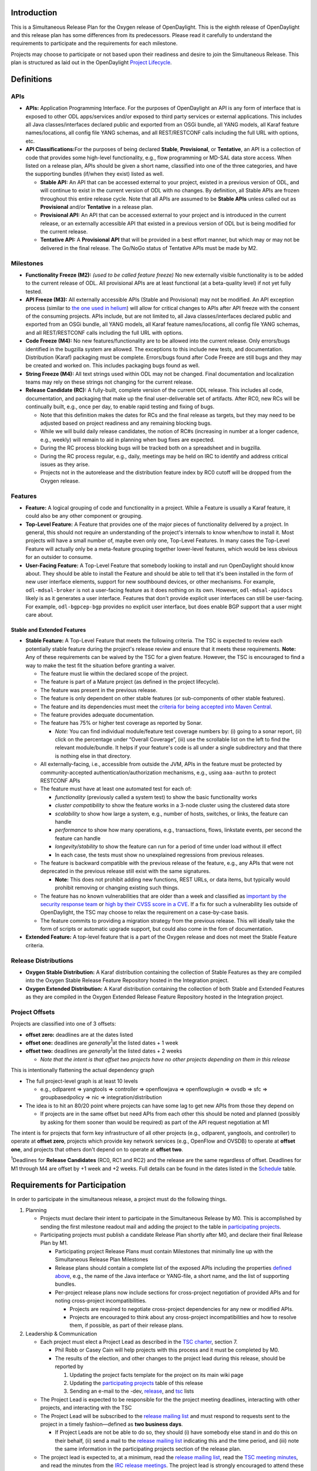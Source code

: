 Introduction
============

This is a Simultaneous Release Plan for the Oxygen release of
OpenDaylight. This is the eighth release of OpenDaylight and this
release plan has some differences from its predecessors. Please read it
carefully to understand the requirements to participate and the
requirements for each milestone.

Projects may choose to participate or not based upon their readiness and
desire to join the Simultaneous Release. This plan is structured as laid
out in the OpenDaylight `Project
Lifecycle <http://docs.opendaylight.org/en/latest/release-process/project-lifecycle.html>`__.

Definitions
===========

APIs
----

-  **APIs:** Application Programming Interface. For the purposes of
   OpenDaylight an API is any form of interface that is exposed to other
   ODL apps/services and/or exposed to third party services or external
   applications. This includes all Java classes/interfaces declared
   public and exported from an OSGi bundle, all YANG models, all Karaf
   feature names/locations, all config file YANG schemas, and all
   REST/RESTCONF calls including the full URL with options, etc.
-  **API Classifications:**\ For the purposes of being declared
   **Stable**, **Provisional**, or **Tentative**, an API is a collection
   of code that provides some high-level functionality, e.g., flow
   programming or MD-SAL data store access. When listed on a release
   plan, APIs should be given a short name, classified into one of the
   three categories, and have the supporting bundles (if/when they
   exist) listed as well.

   -  **Stable API:** An API that can be accessed external to your
      project, existed in a previous version of ODL, and will continue
      to exist in the current version of ODL with no changes. By
      definition, all Stable APIs are frozen throughout this entire
      release cycle. Note that all APIs are assumed to be **Stable
      APIs** unless called out as **Provisional** and/or **Tentative**
      in a release plan.
   -  **Provisional API:** An API that can be accessed external to your
      project and is introduced in the current release, or an externally
      accessible API that existed in a previous version of ODL but is
      being modified for the current release.
   -  **Tentative API:** A **Provisional API** that will be provided in
      a best effort manner, but which may or may not be delivered in the
      final release. The Go/NoGo status of Tentative APIs must be made
      by M2.

Milestones
----------

-  **Functionality Freeze (M2):** *(used to be called feature freeze)*
   No new externally visible functionality is to be added to the current
   release of ODL. All provisional APIs are at least functional (at a
   beta-quality level) if not yet fully tested.
-  **API Freeze (M3):** All externally accessible APIs (Stable and
   Provisional) may not be modified. An API exception process (similar
   to `the one used in
   helium <Simultaneous_Release:Helium:Suggestions_for_Post_API_Freeze_Exception_Handling>`__)
   will allow for critical changes to APIs after API freeze with the
   consent of the consuming projects. APIs include, but are not limited
   to, all Java classes/interfaces declared public and exported from an
   OSGi bundle, all YANG models, all Karaf feature names/locations, all
   config file YANG schemas, and all REST/RESTCONF calls including the
   full URL with options.
-  **Code Freeze (M4):** No new features/functionality are to be allowed
   into the current release. Only errors/bugs identified in the bugzilla
   system are allowed. The exceptions to this include new tests, and
   documentation. Distribution (Karaf) packaging must be complete.
   Errors/bugs found after Code Freeze are still bugs and they may be
   created and worked on. This includes packaging bugs found as well.
-  **String Freeze (M4):** All text strings used within ODL may not be
   changed. Final documentation and localization teams may rely on these
   strings not changing for the current release.
-  **Release Candidate (RC):** A fully-built, complete version of the
   current ODL release. This includes all code, documentation, and
   packaging that make up the final user-deliverable set of artifacts.
   After RC0, new RCs will be continually built, e.g., once per day, to
   enable rapid testing and fixing of bugs.

   -  Note that this definition makes the dates for RCs and the final
      release as targets, but they may need to be adjusted based on
      project readiness and any remaining blocking bugs.
   -  While we will build daily release candidates, the notion of RC#s
      (increasing in number at a longer cadence, e.g., weekly) will
      remain to aid in planning when bug fixes are expected.
   -  During the RC process blocking bugs will be tracked both on a
      spreadsheet and in bugzilla.
   -  During the RC process regular, e.g., daily, meetings may be held
      on IRC to identify and address critical issues as they arise.
   -  Projects not in the autorelease and the distribution feature index
      by RC0 cutoff will be dropped from the Oxygen release.

Features
--------

-  **Feature:** A logical grouping of code and functionality in a
   project. While a Feature is usually a Karaf feature, it could also be
   any other component or grouping.
-  **Top-Level Feature:** A Feature that provides one of the major
   pieces of functionality delivered by a project. In general, this
   should not require an understanding of the project's internals to
   know when/how to install it. Most projects will have a small number
   of, maybe even only one, Top-Level Features. In many cases the
   Top-Level Feature will actually only be a meta-feature grouping
   together lower-level features, which would be less obvious for an
   outsider to consume.
-  **User-Facing Feature:** A Top-Level Feature that somebody looking to
   install and run OpenDaylight should know about. They should be able
   to install the Feature and should be able to tell that it's been
   installed in the form of new user interface elements, support for new
   southbound devices, or other mechanisms. For example,
   ``odl-mdsal-broker`` is not a user-facing feature as it does nothing
   on its own. However, ``odl-mdsal-apidocs`` likely is as it generates
   a user interface. Features that don't provide explicit user
   interfaces can still be user-facing. For example, ``odl-bgpcep-bgp``
   provides no explicit user interface, but does enable BGP support that
   a user might care about.

Stable and Extended Features
~~~~~~~~~~~~~~~~~~~~~~~~~~~~

-  **Stable Feature:** A Top-Level Feature that meets the following
   criteria. The TSC is expected to review each potentially stable
   feature during the project's release review and ensure that it meets
   these requirements. **Note:** Any of these requirements can be waived
   by the TSC for a given feature. However, the TSC is encouraged to
   find a way to make the test fit the situation before granting a
   waiver.

   -  The feature must lie within the declared scope of the project.
   -  The feature is part of a Mature project (as defined in the project
      lifecycle).
   -  The feature was present in the previous release.
   -  The feature is only dependent on other stable features (or
      sub-components of other stable features).
   -  The feature and its dependencies must meet the `criteria for being
      accepted into Maven
      Central <http://central.sonatype.org/pages/requirements.html>`__.
   -  The feature provides adequate documentation.
   -  The feature has 75% or higher test coverage as reported by Sonar.

      -  *Note:* You can find individual module/feature test coverage
         numbers by: (i) going to a sonar report, (ii) click on the
         percentage under “Overall Coverage”, (iii) use the scrollable
         list on the left to find the relevant module/bundle. It helps
         if your feature's code is all under a single subdirectory and
         that there is nothing else in that directory.

   -  All externally-facing, i.e., accessible from outside the JVM, APIs
      in the feature must be protected by community-accepted
      authentication/authorization mechanisms, e.g., using ``aaa-authn``
      to protect RESTCONF APIs
   -  The feature must have at least one automated test for each of:

      -  *functionality* (previously called a system test) to show the
         basic functionality works
      -  *cluster compatibility* to show the feature works in a 3-node
         cluster using the clustered data store
      -  *scalability* to show how large a system, e.g., number of
         hosts, switches, or links, the feature can handle
      -  *performance* to show how many operations, e.g., transactions,
         flows, linkstate events, per second the feature can handle
      -  *longevity/stability* to show the feature can run for a period
         of time under load without ill effect
      -  In each case, the tests must show no unexplained regressions
         from previous releases.

   -  The feature is backward compatible with the previous release of
      the feature, e.g., any APIs that were not deprecated in the
      previous release still exist with the same signatures.

      -  **Note:** This does not prohibit adding new functions, REST
         URLs, or data items, but typically would prohibit removing or
         changing existing such things.

   -  The feature has no known vulnerabilities that are older than a
      week and classified as `important by the security response
      team <Security:Vulnerability_Management#Risk_Assessment>`__ or
      `high by their CVSS score in a
      CVE <https://nvd.nist.gov/cvss.cfm>`__. If a fix for such a
      vulnerability lies outside of OpenDaylight, the TSC may choose to
      relax the requirement on a case-by-case basis.
   -  The feature commits to providing a migration strategy from the
      previous release. This will ideally take the form of scripts or
      automatic upgrade support, but could also come in the fom of
      documentation.

-  **Extended Feature:** A top-level feature that is a part of the
   Oxygen release and does not meet the Stable Feature criteria.

Release Distributions
---------------------

-  **Oxygen Stable Distribution:** A Karaf distribution containing the
   collection of Stable Features as they are compiled into the Oxygen
   Stable Release Feature Repository hosted in the Integration project.
-  **Oxygen Extended Distribution:** A Karaf distribution containing the
   collection of both Stable and Extended Features as they are compiled
   in the Oxygen Extended Release Feature Repository hosted in the
   Integration project.

Project Offsets
---------------

Projects are classified into one of 3 offsets:

-  **offset zero:** deadlines are at the dates listed
-  **offset one:** deadlines are *generally*\ :sup:`1`\ at
   the listed dates + 1 week
-  **offset two:** deadlines are *generally*\ :sup:`1`\ at
   the listed dates + 2 weeks

   -  *Note that the intent is that offset two projects have no other
      projects depending on them in this release*

This is intentionally flattening the actual dependency graph

-  The full project-level graph is at least 10 levels

   -  e.g., odlparent => yangtools => controller => openflowjava =>
      openflowplugin => ovsdb => sfc => groupbasedpolicy => nic =>
      integration/distribution

-  The idea is to hit an 80/20 point where projects can have some lag to
   get new APIs from those they depend on

   -  If projects are in the same offset but need APIs from each other
      this should be noted and planned (possibly by asking for them
      sooner than would be required) as part of the API request
      negotiation at M1

The intent is for projects that form key infrastructure of all other
projects (e.g., odlparent, yangtools, and controller) to operate at
**offset zero**, projects which provide key network services (e.g.,
OpenFlow and OVSDB) to operate at **offset one**, and projects that
others don't depend on to operate at **offset two**.

\ :sup:`1`\ Deadlines for **Release Candidates** (RC0, RC1 and RC2) and
the release are the same regardless of offset. Deadlines for M1 through
M4 are offset by +1 week and +2 weeks. Full details can be found in the
dates listed in the `Schedule`_ table.

Requirements for Participation
==============================

In order to participate in the simultaneous release, a project must do
the following things.

#. Planning

   -  Projects must declare their intent to participate in the
      Simultaneous Release by M0. This is accomplished by sending the
      first milestone readout mail and adding the project to the table
      in `participating projects <#Participating_Projects>`__.
   -  Participating projects must publish a candidate Release Plan
      shortly after M0, and declare their final Release Plan by M1.

      -  Participating project Release Plans must contain Milestones
         that minimally line up with the Simultaneous Release Plan
         Milestones
      -  Release plans should contain a complete list of the exposed
         APIs including the properties `defined above <#Definitions>`__,
         e.g., the name of the Java interface or YANG-file, a short
         name, and the list of supporting bundles.
      -  Per-project release plans now include sections for
         cross-project negotiation of provided APIs and for noting
         cross-project incompatibilities.

         -  Projects are required to negotiate cross-project
            dependencies for any new or modified APIs.
         -  Projects are encouraged to think about any cross-project
            incompatibilities and how to resolve them, if possible, as
            part of their release plans.

#. Leadership & Communication

   -  Each project must elect a Project Lead as described in the `TSC
      charter <http://www.opendaylight.org/project/tsc/charter>`__,
      section 7.

      -  Phil Robb or Casey Cain will help projects with this process
         and it must be completed by M0.
      -  The results of the election, and other changes to the project
         lead during this release, should be reported by

         #. Updating the project facts template for the project on its
            main wiki page
         #. Updating the `participating
            projects <#Participating_Projects>`__ table of this release
         #. Sending an e-mail to the -dev,
            `release <mailto:release@lists.opendaylight.org>`__, and
            `tsc <mailto:tsc@lists.opendaylight.org>`__ lists

   -  The Project Lead is expected to be responsible for the the project
      meeting deadlines, interacting with other projects, and
      interacting with the TSC
   -  The Project Lead will be subscribed to the `release mailing
      list <mailto:release@lists.opendaylight.org>`__ and must respond
      to requests sent to the project in a timely fashion—defined as
      **two business days**.

      -  If Project Leads are not be able to do so, they should (i) have
         somebody else stand in and do this on their behalf, (ii) send a
         mail to the `release mailing
         list <mailto:release@lists.opendaylight.org>`__ indicating this
         and the time period, and (iii) note the same information in the
         participating projects section of the release plan.

   -  The project lead is expected to, at a minimum, read the `release
      mailing
      list <https://lists.opendaylight.org/mailman/listinfo/release>`__,
      read the `TSC meeting minutes <TSC:Main#Meeting_Minutes>`__, and
      read the minutes from the `IRC release
      meetings <#Simultaneous_Release_Developer_Meetings>`__. The
      project lead is strongly encouraged to attend these meetings if at
      all possible and some representative from the project is expected
      to attend each IRC meeting if at all possible.
   -  In addition to the Project Lead, each project must designate a
      Test Contact and Documentation Contact to handle test related
      communication.
   -  All release-critical correspondence that requires a response will
      have a subject line containing “PLEASE RESPOND BY ” or “URGENT
      RESPONSE REQUIRED/NEEDED”

      -  Please limit traffic to correspondence directly relating to the
         release
      -  The TSC collects response time metrics for projects both to
         inform our planning and to measure project maturity going
         forward.

#. Service Release Participation

   -  All projects participating in the release are also required to
      participate in the stability releases described in the
      `schedule`_ after the formal release.

#. Modularity

   -  Modules that are not intended to interface with the controller via
      REST/other non-Java RPC mechanism must be OSGi bundles.
   -  OSGi bundles should be reasonably granular.
   -  OSGi bundles should be grouped into Karaf features by M2 including
      possibly defining some features as user-facing.

      -  Each feature should be tested in every appropriate jenkins job
         (at least -verify, -merge, and -integration) using the
         “SingleFeatureTest” as defined in the `Karaf step-by-step
         guide <Karaf:Step_by_Step_Guide>`__

#. Quality

   -  No later than M1, each project must have a “-verify” Jenkins Job
      which verifies that the project builds and passes test for each
      new patch pushed to gerrit.
   -  No later than M1 as part of the Gerrit/Jenkins merge process,
      i.e., the Jenkins “-merge” job, participating projects must push
      their binary artifacts to the Nexus repository
   -  No later than M1, each project must have a Jenkins Job which
      rebuilds and retests to an appropriate level when a project it
      depends on publishes new artifacts, i.e., a Jenkins “-integration”
      job.
   -  No later than M1, each project primarily written in Java must be
      reporting unit and/or integration test coverage via sonar. (See
      `instructions on reporting test code
      coverage <CrossProject:HouseKeeping_Best_Practices_Group:Integration_Test>`__)

      -  Projects, especially ones that form key infrastructure for
         other projects, are strongly encouraged to set goals for code
         coverage and reported bugs. Doing so will be seen favorably
         when evaluating projects for advancement in the `Project
         Lifecycle <http://docs.opendaylight.org/en/latest/release-process/project-lifecycle.html>`__.
      -  Stable Features must have appropriate unit and/or integration
         test coverage of at least 75% prior to M4.

#. Testing

   -  In addition to setting up appropriate Jenkins -verify, -merge, and
      -integration jobs by M1, projects are expected to provide adequate
      unit, integration and system tests.

      -  Stable Features must have established integration and system
         tests as required for Mature project Stable Features.

   -  The coverage provided by unit tests and integration tests should
      be reported to sonar by M1. (See `instructions on reporting test
      code
      coverage <CrossProject:HouseKeeping_Best_Practices_Group:Integration_Test>`__)
   -  Participating projects must describe a basic system test per
      top-level feature and a comprehensive system test including
      functionality, cluster, scalability, performance,
      longevity/stability per stable feature prior on M2.
   -  Participating projects must run at least one basic automated
      system test for each top-level feature and several automated
      system tests including functionality, cluster, scalability,
      performance, longevity/stability for each stable feature by M4.

      -  Note: The system test requirements can be waived by the TSC for
         a given feature if for example the top-level feature is tested
         through another top-level feature.
      -  Note: Projects running system test outside OpenDaylight
         (external Lab) are required to report system test results in a
         timely fashion after release creations, e.g., weekly, RC, and
         formal releases.

   -  System tests are expected to reliably pass. If a system test turns
      out to be unstable and intermittently fails, it must be fixed or
      disabled. If intermittent system tests are seen as having value to
      the project, they can be written and run on-demand by the project,
      but won't be run as part of the automated CSIT suite.
   -  Further details and requirements can be found in the
      `schedule`_ and `Oxygen project integration and test
      requirements <#Oxygen_Project_Integration_and_Test_Requirements>`__
      below.

#. Documentation

   -  Each participating project is expected to identify the kinds of
      documentation that would be useful (e.g., installation guide, user
      guide, developer guide) and provide them as part of the release.
   -  More details on the expectations can be found in the
      `schedule`_ and `Oxygen project documentation
      requirements <#Oxygen_Project_Documentation_Requirements>`__
      below.

#. Code Hygiene

   -  No uses of System.out.println in non-test code.
   -  No dependencies on 3rd party (non-ODL) snapshot versions
   -  Willing to use agreed-upon versions for dependencies (both
      3rd-party and ODL), i.e., to eliminate version skew
   -  Willing to find source code for 3rd-party dependencies and/or move
      to versions or alternatives for which source code can be found.

#. Distribution

   -  All projects must support a Karaf-based distribution model
      including defining Karaf features and adding them to integration
      repository no later than M2.
   -  No later than M2, each project must have a “distribution-check"
      Jenkins Job to verify changes in the code do not break integration
      distribution.

#. Meeting Deadlines

   -  All projects are expected to meet the deadlines laid out in the
      `schedule`_ below.

      -  To indicate this, the project lead/contact is expected to
         provide and send a milestone readout to the `release mailing
         list <https://lists.opendaylight.org/mailman/listinfo/release>`__
         by 23:59:59 UTC on the date listed for the the appropriate
         offset at each milestone.
      -  Most information will be communicated by filling out
         appropriate information in the `Oxygen Tracking
         Spreadsheet <https://docs.google.com/spreadsheets/d/1dYOY99twqHV_Q0YorAOOxmL0aFc3icNXg8qA_zGwKyA/>`__,
         but a mail should still be sent indicating that the information
         has been filled in. Any other information or questions can be
         included in that mail.

   -  If a project cannot make a deadline, the project lead/contact must
      write a summary of what was missed, why, the course correction
      that will be taken, and its impact on other projects.

      -  For **offset two** project this is mainly intended to be
         reflective and to help inform the release process.
      -  For **offset zero** and **offset one** projects, this should be
         completed within 24 hours of missing the deadline and must be
         presented to the TSC at the first TSC meeting after the
         deadline.

   -  All Milestone deliverables will be verified by the Oxygen release
      management staff and/or the TSC.

      -  *NOTE: For deliverables defined only in the project's release
         plan—and not as a requirement in this document—the release
         management staff and/or TSC will verify that the status of the
         deliverables has been reported. Oxygen release management staff
         and/or the TSC may also, but are not required to, verify the
         delivered functionality.*

.. raw:: mediawiki

   {{:Integration/Oxygen_Traditional_Release_Project_Integration_Requirements}}

.. raw:: mediawiki

   {{:Documentation/Oxygen/Project Documentation Requirements}}

Milestones, Release Candidates, and Service Releases
====================================================

-  Milestones are spaced roughly 4 weeks apart taking into account
   significant holidays.
-  Release Candidates (RC) are spaced roughly 1 week apart
-  Service Releases are roughly 4, 12, 20, and 30 weeks after the Formal
   Oxygen Release and are intended to continue at least until the after
   the next formal release of the OpenDaylight, presumably Oxygen.

Schedule Framework
------------------

This Simultaneous Release plan has been drafted based on the `Schedule
Framework <Simultaneous_Release:Release_Schedule_Framework>`__


Schedule
--------

\ :sup:`2`\ The deadline to meet and report the results of each
milestone is at 23:59:59 UTC on the listed day. That corresponds to 4p
or 5p pacific time.

+----------------------------------------+----------------------------------------+----------------------------------------+----------------------------------------+------------------------------------------------------------------------------------------------------------------------------------------------------------------------------------------------------------------------------------------------------------------------------------------------------------------------------------------------------------------------------------------------------------------------------------------------------------------------------------------------------------------------------------------------------------------------------------------------------------------------------------------------------------------------------------+
| Milestone                              | Offset 0 Date\ :sup:`2`\               | Offset 1 Date\ :sup:`2`\               | Offset 2 Date\ :sup:`2`\               | Events                                                                                                                                                                                                                                                                                                                                                                                                                                                                                                                                                                                                                                                                             |
+========================================+========================================+========================================+========================================+====================================================================================================================================================================================================================================================================================================================================================================================================================================================================================================================================================================================================================================================================================+
| M0                                     | 9/7/2017                               | N/A                                    | N/A                                    | **Oxygen Simultaneous Release Open**                                                                                                                                                                                                                                                                                                                                                                                                                                                                                                                                                                                                                                               |
|                                        |                                        |                                        |                                        |                                                                                                                                                                                                                                                                                                                                                                                                                                                                                                                                                                                                                                                                                    |
|                                        |                                        |                                        |                                        | #. Contact Freeze                                                                                                                                                                                                                                                                                                                                                                                                                                                                                                                                                                                                                                                                  |
|                                        |                                        |                                        |                                        |                                                                                                                                                                                                                                                                                                                                                                                                                                                                                                                                                                                                                                                                                    |
|                                        |                                        |                                        |                                        |    -  Projects must have declared intent to participate in Simultaneous Release                                                                                                                                                                                                                                                                                                                                                                                                                                                                                                                                                                                                    |
|                                        |                                        |                                        |                                        |    -  Projects must have elected their Project Leads and specify a Test Contact                                                                                                                                                                                                                                                                                                                                                                                                                                                                                                                                                                                                    |
|                                        |                                        |                                        |                                        |    -  Participating Projects must have published a candidate Release Plan for public comment ( `Release Plan Template <Simultaneous_Release:Per-Project_Oxygen_Release_Plan_Template>`__ )                                                                                                                                                                                                                                                                                                                                                                                                                                                                                         |
|                                        |                                        |                                        |                                        |                                                                                                                                                                                                                                                                                                                                                                                                                                                                                                                                                                                                                                                                                    |
|                                        |                                        |                                        |                                        | -  *Note: the date for M0 will normally be at least one day after the TSC approves the Oxygen release plan.*                                                                                                                                                                                                                                                                                                                                                                                                                                                                                                                                                                       |
|                                        |                                        |                                        |                                        | -  *Note that the release plan includes details about negotiating inter-project dependencies, expectations, and incompatibilities.*                                                                                                                                                                                                                                                                                                                                                                                                                                                                                                                                                |
+----------------------------------------+----------------------------------------+----------------------------------------+----------------------------------------+------------------------------------------------------------------------------------------------------------------------------------------------------------------------------------------------------------------------------------------------------------------------------------------------------------------------------------------------------------------------------------------------------------------------------------------------------------------------------------------------------------------------------------------------------------------------------------------------------------------------------------------------------------------------------------+
| Last call for project proposals        | 9/14/2017                              | 9/21/2017                              | 9/28/2017                              | #. This is the latest date a project proposal can be sent to the `project-proposals list <mailto:project-proposals@lists.opendaylight.org>`__ and still have the required two week public comment period before its project creation review at the last TSC meeting before the M1/M2/M3 milestone. Project proposals submitted after this date will not be able to become formal projects by M1/M2/M3 and thus will not be able to participate in the Oxygen release.\ :sup:`3`\                                                                                                                                                                                                   |
+----------------------------------------+----------------------------------------+----------------------------------------+----------------------------------------+------------------------------------------------------------------------------------------------------------------------------------------------------------------------------------------------------------------------------------------------------------------------------------------------------------------------------------------------------------------------------------------------------------------------------------------------------------------------------------------------------------------------------------------------------------------------------------------------------------------------------------------------------------------------------------+
| M1                                     | 10/7/2017                              | 10/14/2017                             | 10/21/2017                             | #. Participating Projects must have declared their final Release Plan with all sections fully completed.                                                                                                                                                                                                                                                                                                                                                                                                                                                                                                                                                                           |
|                                        |                                        |                                        |                                        | #. Projects that need extra configuration or resources other than those available in the OpenDaylight CI infrastructure must have opened helpdesk tickets to add them.                                                                                                                                                                                                                                                                                                                                                                                                                                                                                                             |
|                                        |                                        |                                        |                                        | #. `Project Checklist <GettingStarted:Project_Main#New_Project_Checklist>`__ completed (for *all* projects, not just new ones).                                                                                                                                                                                                                                                                                                                                                                                                                                                                                                                                                    |
|                                        |                                        |                                        |                                        | #. Projects may apply for a system test waiver if they think they have top-level features not requiring system test or covered by other top-level features test.                                                                                                                                                                                                                                                                                                                                                                                                                                                                                                                   |
|                                        |                                        |                                        |                                        | #. Projects must specify whether they plan to use OpenDaylight CI infrastructure for system test. It is recommended to use the OpenDaylight CI infrastructure unless there is some HW or SW resource that cannot be installed there. Projects running system test in external Labs are required to report system test results in a timely fashion after release creations, e.g., weekly, RC, and formal releases.                                                                                                                                                                                                                                                                  |
|                                        |                                        |                                        |                                        | #. Project must get acknowledged from all projects that it depends on.                                                                                                                                                                                                                                                                                                                                                                                                                                                                                                                                                                                                             |
+----------------------------------------+----------------------------------------+----------------------------------------+----------------------------------------+------------------------------------------------------------------------------------------------------------------------------------------------------------------------------------------------------------------------------------------------------------------------------------------------------------------------------------------------------------------------------------------------------------------------------------------------------------------------------------------------------------------------------------------------------------------------------------------------------------------------------------------------------------------------------------+
| M2                                     | 11/7/2017                              | 11/14/2017                             | 11/21/2017                             | #. Feature/Functionality Freeze                                                                                                                                                                                                                                                                                                                                                                                                                                                                                                                                                                                                                                                    |
|                                        |                                        |                                        |                                        |                                                                                                                                                                                                                                                                                                                                                                                                                                                                                                                                                                                                                                                                                    |
|                                        |                                        |                                        |                                        |    -  Final list of externally consumable APIs defined and documented                                                                                                                                                                                                                                                                                                                                                                                                                                                                                                                                                                                                              |
|                                        |                                        |                                        |                                        |                                                                                                                                                                                                                                                                                                                                                                                                                                                                                                                                                                                                                                                                                    |
|                                        |                                        |                                        |                                        |       -  Projects must state for each `TENTATIVE API <#Definitions>`__ they have (if any) whether they are formally planning to deliver it.                                                                                                                                                                                                                                                                                                                                                                                                                                                                                                                                        |
|                                        |                                        |                                        |                                        |                                                                                                                                                                                                                                                                                                                                                                                                                                                                                                                                                                                                                                                                                    |
|                                        |                                        |                                        |                                        |          -  If so, it should be noted that it will be delivered.                                                                                                                                                                                                                                                                                                                                                                                                                                                                                                                                                                                                                   |
|                                        |                                        |                                        |                                        |          -  If not projects requesting the API must be informed so that they can take corrective actions.                                                                                                                                                                                                                                                                                                                                                                                                                                                                                                                                                                          |
|                                        |                                        |                                        |                                        |                                                                                                                                                                                                                                                                                                                                                                                                                                                                                                                                                                                                                                                                                    |
|                                        |                                        |                                        |                                        |       -  Externally consumable APIs are available at beta-quality                                                                                                                                                                                                                                                                                                                                                                                                                                                                                                                                                                                                                  |
|                                        |                                        |                                        |                                        |                                                                                                                                                                                                                                                                                                                                                                                                                                                                                                                                                                                                                                                                                    |
|                                        |                                        |                                        |                                        |    -  All inter-project dependencies are resolved (all project functionality is declared as either “In” or “Out” of this release)                                                                                                                                                                                                                                                                                                                                                                                                                                                                                                                                                  |
|                                        |                                        |                                        |                                        |                                                                                                                                                                                                                                                                                                                                                                                                                                                                                                                                                                                                                                                                                    |
|                                        |                                        |                                        |                                        | #. Karaf Features defined                                                                                                                                                                                                                                                                                                                                                                                                                                                                                                                                                                                                                                                          |
|                                        |                                        |                                        |                                        |                                                                                                                                                                                                                                                                                                                                                                                                                                                                                                                                                                                                                                                                                    |
|                                        |                                        |                                        |                                        |    -  Instructions can be found in the `Karaf:Step by Step Guide <Karaf:Step_by_Step_Guide>`__                                                                                                                                                                                                                                                                                                                                                                                                                                                                                                                                                                                     |
|                                        |                                        |                                        |                                        |                                                                                                                                                                                                                                                                                                                                                                                                                                                                                                                                                                                                                                                                                    |
|                                        |                                        |                                        |                                        |       -  Each feature should be tested in every appropriate jenkins job (at least -verify, -merge, and -integration) using the “SingleFeatureTest” as defined in the `Karaf step-by-step guide <Karaf:Step_by_Step_Guide>`__                                                                                                                                                                                                                                                                                                                                                                                                                                                       |
|                                        |                                        |                                        |                                        |                                                                                                                                                                                                                                                                                                                                                                                                                                                                                                                                                                                                                                                                                    |
|                                        |                                        |                                        |                                        |    -  Any feature repositories containing features intended for release must be added to the main features.xml file in the integration git repository as explained in the `Karaf step-by-step guide <Karaf:Step_by_Step_Guide>`__                                                                                                                                                                                                                                                                                                                                                                                                                                                  |
|                                        |                                        |                                        |                                        |                                                                                                                                                                                                                                                                                                                                                                                                                                                                                                                                                                                                                                                                                    |
|                                        |                                        |                                        |                                        |       -  Projects must have a distribution job to verify changes in code do not impact the integration distribution (this will be automatically setup by the releng/builder group).                                                                                                                                                                                                                                                                                                                                                                                                                                                                                                |
|                                        |                                        |                                        |                                        |                                                                                                                                                                                                                                                                                                                                                                                                                                                                                                                                                                                                                                                                                    |
|                                        |                                        |                                        |                                        |    -  Features that are intended to be “top-level”, “user-facing” and/or “stable” must be called out in the milestone readout. These features will have additional requirements:                                                                                                                                                                                                                                                                                                                                                                                                                                                                                                   |
|                                        |                                        |                                        |                                        |                                                                                                                                                                                                                                                                                                                                                                                                                                                                                                                                                                                                                                                                                    |
|                                        |                                        |                                        |                                        |       -  Each “top-level” feature must have a developer guide section (See the `documentation requirements section <#Carbon_Project_Documentation_Requirements>`__ above) and a system test (See the `integration and test requirements section <#Carbon_Project_Integration_and_Test_Requirements>`__ above).                                                                                                                                                                                                                                                                                                                                                                     |
|                                        |                                        |                                        |                                        |       -  Each “user-facing” feature must have a user guide section (See the `documentation requirements section <#Carbon_Project_Documentation_Requirements>`__ above)                                                                                                                                                                                                                                                                                                                                                                                                                                                                                                             |
|                                        |                                        |                                        |                                        |       -  Each “stable” feature must meet the requirements explained in the `definitions section <#Definitions>`__ above.                                                                                                                                                                                                                                                                                                                                                                                                                                                                                                                                                           |
|                                        |                                        |                                        |                                        |                                                                                                                                                                                                                                                                                                                                                                                                                                                                                                                                                                                                                                                                                    |
|                                        |                                        |                                        |                                        |    -  Changing the name of a Karaf feature or removing a Karaf feature should be handled via an API freeze waiver after this point                                                                                                                                                                                                                                                                                                                                                                                                                                                                                                                                                 |
|                                        |                                        |                                        |                                        |                                                                                                                                                                                                                                                                                                                                                                                                                                                                                                                                                                                                                                                                                    |
|                                        |                                        |                                        |                                        | #. Documentation Started                                                                                                                                                                                                                                                                                                                                                                                                                                                                                                                                                                                                                                                           |
|                                        |                                        |                                        |                                        |                                                                                                                                                                                                                                                                                                                                                                                                                                                                                                                                                                                                                                                                                    |
|                                        |                                        |                                        |                                        |    -  Identified the kinds of documentation to be provided, created AsciiDoc files for them with outlines, and committed those files in an appropriate location. (See the `documentation requirements section <#Carbon_Project_Documentation_Requirements>`__ above for more details.)                                                                                                                                                                                                                                                                                                                                                                                             |
|                                        |                                        |                                        |                                        |                                                                                                                                                                                                                                                                                                                                                                                                                                                                                                                                                                                                                                                                                    |
|                                        |                                        |                                        |                                        | #. Feature Test Started                                                                                                                                                                                                                                                                                                                                                                                                                                                                                                                                                                                                                                                            |
|                                        |                                        |                                        |                                        |                                                                                                                                                                                                                                                                                                                                                                                                                                                                                                                                                                                                                                                                                    |
|                                        |                                        |                                        |                                        |    -  Instructions can be found in the `System Test Step by Step Guide <CrossProject:Integration_Group:System_Test:Step_by_Step_Guide>`__.                                                                                                                                                                                                                                                                                                                                                                                                                                                                                                                                         |
|                                        |                                        |                                        |                                        |    -  Projects must have filled out a basic `system test plan template <CrossProject:Integration_Group:Feature_Integration_System_Test_Template>`__ for each top-level feature (karaf and not karaf). Stable features have `additional requirements <https://wiki.opendaylight.org/view/CrossProject:Integration_Group:Feature_Integration_System_Test_Template#Additional_Requirements_To_Meet_Test_Requirements_Of_A_Carbon_Stable_Feature>`__ for functionality, cluster, scalability, performance, longevity/stability.                                                                                                                                                        |
+----------------------------------------+----------------------------------------+----------------------------------------+----------------------------------------+------------------------------------------------------------------------------------------------------------------------------------------------------------------------------------------------------------------------------------------------------------------------------------------------------------------------------------------------------------------------------------------------------------------------------------------------------------------------------------------------------------------------------------------------------------------------------------------------------------------------------------------------------------------------------------+
| M3                                     | 12/7/2017                              | 12/14/2017                             | 12/21/2017                             | #. API Freeze: See more information in the `definition <#Definitions>`__ above.                                                                                                                                                                                                                                                                                                                                                                                                                                                                                                                                                                                                    |
|                                        |                                        |                                        |                                        | #. Documentation:                                                                                                                                                                                                                                                                                                                                                                                                                                                                                                                                                                                                                                                                  |
|                                        |                                        |                                        |                                        |                                                                                                                                                                                                                                                                                                                                                                                                                                                                                                                                                                                                                                                                                    |
|                                        |                                        |                                        |                                        |    -  Project readouts MUST include a word count of each relevant .adoc file with a goal of draft documentation done.                                                                                                                                                                                                                                                                                                                                                                                                                                                                                                                                                              |
|                                        |                                        |                                        |                                        |                                                                                                                                                                                                                                                                                                                                                                                                                                                                                                                                                                                                                                                                                    |
|                                        |                                        |                                        |                                        | #. Projects are encouraged to meet the `requirements to be included in maven central <http://central.sonatype.org/pages/requirements.html>`__                                                                                                                                                                                                                                                                                                                                                                                                                                                                                                                                      |
|                                        |                                        |                                        |                                        |                                                                                                                                                                                                                                                                                                                                                                                                                                                                                                                                                                                                                                                                                    |
|                                        |                                        |                                        |                                        |    -  Project readout MUST include whether or not this was accomplished                                                                                                                                                                                                                                                                                                                                                                                                                                                                                                                                                                                                            |
|                                        |                                        |                                        |                                        |                                                                                                                                                                                                                                                                                                                                                                                                                                                                                                                                                                                                                                                                                    |
|                                        |                                        |                                        |                                        | #. Feature Test Continues                                                                                                                                                                                                                                                                                                                                                                                                                                                                                                                                                                                                                                                          |
|                                        |                                        |                                        |                                        |                                                                                                                                                                                                                                                                                                                                                                                                                                                                                                                                                                                                                                                                                    |
|                                        |                                        |                                        |                                        |    -  Participating projects Projects must have all extra SW configuration and resources required for system test installed in the OpenDaylight CI\ :sup:`4`\. More information in `How To Install SW in CI <CrossProject:Integration_Group:How_To_Install_test_SW>`__.                                                                                                                                                                                                                                                                                                                                                                                                            |
+----------------------------------------+----------------------------------------+----------------------------------------+----------------------------------------+------------------------------------------------------------------------------------------------------------------------------------------------------------------------------------------------------------------------------------------------------------------------------------------------------------------------------------------------------------------------------------------------------------------------------------------------------------------------------------------------------------------------------------------------------------------------------------------------------------------------------------------------------------------------------------+
| M4                                     | 1/7/2018                               | 1/14/2018                              | 1/21/2018                              | #. Code Freeze (bug fixes only from here as defined above)                                                                                                                                                                                                                                                                                                                                                                                                                                                                                                                                                                                                                         |
|                                        |                                        |                                        |                                        | #. Stability branch, i.e., stable/oxygen, must be cut and local project versions bumped on master to avoid overwriting Oxygen SNAPSHOTS                                                                                                                                                                                                                                                                                                                                                                                                                                                                                                                                            |
|                                        |                                        |                                        |                                        |                                                                                                                                                                                                                                                                                                                                                                                                                                                                                                                                                                                                                                                                                    |
|                                        |                                        |                                        |                                        |    -  Follow steps 1–4 from the instructions on `cutting stability branches <Simultaneous_Release:Cutting_Stability_Branches>`__                                                                                                                                                                                                                                                                                                                                                                                                                                                                                                                                                   |
|                                        |                                        |                                        |                                        |    -  *Note:* Branch cutting will occur sometime between offset 0 M4 and offset 2 M4 and may be either staggered by offsets or done all at once. `See TSC meeting minutes from 7/9/2015 item 5.ac <https://meetings.opendaylight.org/opendaylight-meeting/2015/tsc/opendaylight-meeting-tsc.2015-07-09-17.00.html>`__.                                                                                                                                                                                                                                                                                                                                                             |
|                                        |                                        |                                        |                                        |                                                                                                                                                                                                                                                                                                                                                                                                                                                                                                                                                                                                                                                                                    |
|                                        |                                        |                                        |                                        | #. String Freeze (all externally visible strings frozen to allow for translation & documentation)                                                                                                                                                                                                                                                                                                                                                                                                                                                                                                                                                                                  |
|                                        |                                        |                                        |                                        | #. Documentation Complete: Only editing and and enhancing should take place after this point.                                                                                                                                                                                                                                                                                                                                                                                                                                                                                                                                                                                      |
|                                        |                                        |                                        |                                        | #. Feature Test Complete                                                                                                                                                                                                                                                                                                                                                                                                                                                                                                                                                                                                                                                           |
|                                        |                                        |                                        |                                        |                                                                                                                                                                                                                                                                                                                                                                                                                                                                                                                                                                                                                                                                                    |
|                                        |                                        |                                        |                                        |    -  Stable features should fulfill quality requirements listed in `definitions section <#Definitions>`__                                                                                                                                                                                                                                                                                                                                                                                                                                                                                                                                                                         |
|                                        |                                        |                                        |                                        |    -  Projects must run at least one basic automated system test job for each top-level feature and several automated system test jobs including functionality, cluster, scalability, performance, longevity/stability for each stable feature\ :sup:`4` \.                                                                                                                                                                                                                                                                                                                                                                                                                        |
+----------------------------------------+----------------------------------------+----------------------------------------+----------------------------------------+------------------------------------------------------------------------------------------------------------------------------------------------------------------------------------------------------------------------------------------------------------------------------------------------------------------------------------------------------------------------------------------------------------------------------------------------------------------------------------------------------------------------------------------------------------------------------------------------------------------------------------------------------------------------------------+
| RC0                                    | 2/7/2018                               | N/A                                    | N/A                                    | #. The build for RC0 will start at 23:59:59 UTC                                                                                                                                                                                                                                                                                                                                                                                                                                                                                                                                                                                                                                    |
|                                        |                                        |                                        |                                        |                                                                                                                                                                                                                                                                                                                                                                                                                                                                                                                                                                                                                                                                                    |
|                                        |                                        |                                        |                                        |    -  At the start of the build for RC0, all projects must be in the distribution and autorelease.                                                                                                                                                                                                                                                                                                                                                                                                                                                                                                                                                                                 |
|                                        |                                        |                                        |                                        |                                                                                                                                                                                                                                                                                                                                                                                                                                                                                                                                                                                                                                                                                    |
|                                        |                                        |                                        |                                        |       -  Between M4 for offset 2 projects and RC0 is a two week period for projects to finish adding to Oxygen Integration Distribution and Oxygen Autorelease and for projects to fix any errors in the Oxygen Autorelease Jenkins Build Job. At the beginning of this two week period, projects are given two week notice of potential drop. Projects that have not been successfully added to the Integration Distribution and Autorelease are dropped from the release. At the end of this two week period, we release RC0 for projects to begin their initial testing. At this time, all projects participating in the release must be in the distribution and autorelease.   |
|                                        |                                        |                                        |                                        |                                                                                                                                                                                                                                                                                                                                                                                                                                                                                                                                                                                                                                                                                    |
|                                        |                                        |                                        |                                        | #. During the RC process, regular, e.g., daily, IRC meetings may take place to identify and address issues                                                                                                                                                                                                                                                                                                                                                                                                                                                                                                                                                                         |
|                                        |                                        |                                        |                                        | #. During the RC process, blocking bugs will be tracked in bugzilla and a common spreadsheet                                                                                                                                                                                                                                                                                                                                                                                                                                                                                                                                                                                       |
+----------------------------------------+----------------------------------------+----------------------------------------+----------------------------------------+------------------------------------------------------------------------------------------------------------------------------------------------------------------------------------------------------------------------------------------------------------------------------------------------------------------------------------------------------------------------------------------------------------------------------------------------------------------------------------------------------------------------------------------------------------------------------------------------------------------------------------------------------------------------------------+
| RC1                                    | 2/14/2018                              | N/A                                    | N/A                                    | #. The build for RC1 will start at 23:59:59 UTC                                                                                                                                                                                                                                                                                                                                                                                                                                                                                                                                                                                                                                    |
|                                        |                                        |                                        |                                        |                                                                                                                                                                                                                                                                                                                                                                                                                                                                                                                                                                                                                                                                                    |
|                                        |                                        |                                        |                                        |    -  At the start of the build for RC1, all stable/oxygen branches will be locked and only release engineering staff will be able to merge patches.                                                                                                                                                                                                                                                                                                                                                                                                                                                                                                                               |
|                                        |                                        |                                        |                                        |                                                                                                                                                                                                                                                                                                                                                                                                                                                                                                                                                                                                                                                                                    |
|                                        |                                        |                                        |                                        | #. During the RC process, regular, e.g., daily, IRC meetings may take place to identify and address issues                                                                                                                                                                                                                                                                                                                                                                                                                                                                                                                                                                         |
|                                        |                                        |                                        |                                        | #. During the RC process, blocking bugs will be tracked in bugzilla and a common spreadsheet                                                                                                                                                                                                                                                                                                                                                                                                                                                                                                                                                                                       |
+----------------------------------------+----------------------------------------+----------------------------------------+----------------------------------------+------------------------------------------------------------------------------------------------------------------------------------------------------------------------------------------------------------------------------------------------------------------------------------------------------------------------------------------------------------------------------------------------------------------------------------------------------------------------------------------------------------------------------------------------------------------------------------------------------------------------------------------------------------------------------------+
| RC2                                    | 2/21/2018                              | N/A                                    | N/A                                    | #. The build for RC2 will start at 23:59:59 UTC                                                                                                                                                                                                                                                                                                                                                                                                                                                                                                                                                                                                                                    |
|                                        |                                        |                                        |                                        |                                                                                                                                                                                                                                                                                                                                                                                                                                                                                                                                                                                                                                                                                    |
|                                        |                                        |                                        |                                        |    -  At the start of the build for RC2, the release engineering staff will only merge patches that fix blocking bugs. All stable/oxygen branches will remain locked and only release engineering staff will be able to merge patches and will only do so for patches that fix blocking bugs.                                                                                                                                                                                                                                                                                                                                                                                      |
|                                        |                                        |                                        |                                        |                                                                                                                                                                                                                                                                                                                                                                                                                                                                                                                                                                                                                                                                                    |
|                                        |                                        |                                        |                                        | #. During the RC process, regular, e.g., daily, IRC meetings may take place to identify and address issues                                                                                                                                                                                                                                                                                                                                                                                                                                                                                                                                                                         |
|                                        |                                        |                                        |                                        | #. During the RC process, blocking bugs will be tracked in bugzilla and a common spreadsheet                                                                                                                                                                                                                                                                                                                                                                                                                                                                                                                                                                                       |
+----------------------------------------+----------------------------------------+----------------------------------------+----------------------------------------+------------------------------------------------------------------------------------------------------------------------------------------------------------------------------------------------------------------------------------------------------------------------------------------------------------------------------------------------------------------------------------------------------------------------------------------------------------------------------------------------------------------------------------------------------------------------------------------------------------------------------------------------------------------------------------+
| RC3                                    | 2/28/2018                              | N/A                                    | N/A                                    | #. Participating Projects must hold their Release Reviews, including User Facing Documentation.                                                                                                                                                                                                                                                                                                                                                                                                                                                                                                                                                                                    |
|                                        |                                        |                                        |                                        |                                                                                                                                                                                                                                                                                                                                                                                                                                                                                                                                                                                                                                                                                    |
|                                        |                                        |                                        |                                        |    -  The release review should be based on the `Sample Release Review <Sample_Release_Review>`__ and should point to release notes based on `Sample Release Notes <https://git.opendaylight.org/gerrit/gitweb?p=docs.git;a=blob;f=docs/getting-started-guide/project-release-notes/sample-release-notes.rst>`__.                                                                                                                                                                                                                                                                                                                                                                  |
|                                        |                                        |                                        |                                        |                                                                                                                                                                                                                                                                                                                                                                                                                                                                                                                                                                                                                                                                                    |
|                                        |                                        |                                        |                                        | #. The build for RC3 will start at 23:59:59 UTC                                                                                                                                                                                                                                                                                                                                                                                                                                                                                                                                                                                                                                    |
|                                        |                                        |                                        |                                        | #. All stable/oxygen branches will remain locked and only release engineering staff will be able to merge patches and will only do so for patches that fix blocking bugs.                                                                                                                                                                                                                                                                                                                                                                                                                                                                                                          |
|                                        |                                        |                                        |                                        | #. During the RC process, regular, e.g., daily, IRC meetings may take place to identify and address issues                                                                                                                                                                                                                                                                                                                                                                                                                                                                                                                                                                         |
|                                        |                                        |                                        |                                        | #. During the RC process, blocking bugs will be tracked in bugzilla and a common spreadsheet                                                                                                                                                                                                                                                                                                                                                                                                                                                                                                                                                                                       |
+----------------------------------------+----------------------------------------+----------------------------------------+----------------------------------------+------------------------------------------------------------------------------------------------------------------------------------------------------------------------------------------------------------------------------------------------------------------------------------------------------------------------------------------------------------------------------------------------------------------------------------------------------------------------------------------------------------------------------------------------------------------------------------------------------------------------------------------------------------------------------------+
| Formal Oxygen Release                  | 3/7/2018                               | N/A                                    | N/A                                    | #. Formal Oxygen Release                                                                                                                                                                                                                                                                                                                                                                                                                                                                                                                                                                                                                                                           |
|                                        |                                        |                                        |                                        |                                                                                                                                                                                                                                                                                                                                                                                                                                                                                                                                                                                                                                                                                    |
|                                        |                                        |                                        |                                        |    -  *NOTE: The build to produce the formal release artifacts is likely to occur before the formal release date.*                                                                                                                                                                                                                                                                                                                                                                                                                                                                                                                                                                 |
|                                        |                                        |                                        |                                        |                                                                                                                                                                                                                                                                                                                                                                                                                                                                                                                                                                                                                                                                                    |
|                                        |                                        |                                        |                                        | #. After the release, except for projects that have opted-out, the release engineering staff will apply the release patch to the stable/oxygen branch and bump versions.                                                                                                                                                                                                                                                                                                                                                                                                                                                                                                           |
|                                        |                                        |                                        |                                        |                                                                                                                                                                                                                                                                                                                                                                                                                                                                                                                                                                                                                                                                                    |
|                                        |                                        |                                        |                                        |    -  *Note:* Any patches merged to stable/oxygen after the auto-release build that produces the formal release artifacts, but before the release patch and version bumps are applied will have to be reverted and re-applied after the release and version bump patches. This shouldn't happen in Oxygen as the stable/oxygen branches will have been locked since RC1.                                                                                                                                                                                                                                                                                                           |
+----------------------------------------+----------------------------------------+----------------------------------------+----------------------------------------+------------------------------------------------------------------------------------------------------------------------------------------------------------------------------------------------------------------------------------------------------------------------------------------------------------------------------------------------------------------------------------------------------------------------------------------------------------------------------------------------------------------------------------------------------------------------------------------------------------------------------------------------------------------------------------+
| SR1 (Service Release 1 aka Oxygen.1)   | 4/7/2018                               | N/A                                    | N/A                                    | #. First Service Release for Oxygen. NOTE: This date is provisional, but will not move earlier. Please note, event based Updates (security/critical bugs) are distinct and may occur at any point.                                                                                                                                                                                                                                                                                                                                                                                                                                                                                 |
|                                        |                                        |                                        |                                        |                                                                                                                                                                                                                                                                                                                                                                                                                                                                                                                                                                                                                                                                                    |
|                                        |                                        |                                        |                                        |    -  To allow time for testing, a release candidate will be built before the service release and projects are expected to not merge patches except for blocking bugs between that time and the actual service release.                                                                                                                                                                                                                                                                                                                                                                                                                                                            |
|                                        |                                        |                                        |                                        |    -  Blocking bugs will be tracked via bugzilla and a spreadsheet.                                                                                                                                                                                                                                                                                                                                                                                                                                                                                                                                                                                                                |
|                                        |                                        |                                        |                                        |                                                                                                                                                                                                                                                                                                                                                                                                                                                                                                                                                                                                                                                                                    |
|                                        |                                        |                                        |                                        | #. After the release, projects MUST apply the release patch to the stable/oxygen branch and bump versions. Unless a project opts out, this will be done automatically by the release team after the release.                                                                                                                                                                                                                                                                                                                                                                                                                                                                       |
|                                        |                                        |                                        |                                        |                                                                                                                                                                                                                                                                                                                                                                                                                                                                                                                                                                                                                                                                                    |
|                                        |                                        |                                        |                                        |    -  *Note:* Any patches merged to stable/oxygen after the auto-release build that produces the formal release artifacts, but before the release patch and version bumps are applied will have to be reverted and re-applied after the release and version bump patches.                                                                                                                                                                                                                                                                                                                                                                                                          |
+----------------------------------------+----------------------------------------+----------------------------------------+----------------------------------------+------------------------------------------------------------------------------------------------------------------------------------------------------------------------------------------------------------------------------------------------------------------------------------------------------------------------------------------------------------------------------------------------------------------------------------------------------------------------------------------------------------------------------------------------------------------------------------------------------------------------------------------------------------------------------------+
| SR2 (Service Release 2 aka Oxygen.2)   | 6/7/2018                               | N/A                                    | N/A                                    | #. Second Service Release for Oxygen. NOTE: This date is provisional, but will not move earlier. Please note, event based Updates (security/critical bugs) are distinct and may occur at any point.                                                                                                                                                                                                                                                                                                                                                                                                                                                                                |
|                                        |                                        |                                        |                                        |                                                                                                                                                                                                                                                                                                                                                                                                                                                                                                                                                                                                                                                                                    |
|                                        |                                        |                                        |                                        |    -  To allow time for testing, a release candidate will be built before the service release and projects are expected to not merge patches except for blocking bugs between that time and the actual service release.                                                                                                                                                                                                                                                                                                                                                                                                                                                            |
|                                        |                                        |                                        |                                        |    -  Blocking bugs will be tracked via bugzilla and a spreadsheet.                                                                                                                                                                                                                                                                                                                                                                                                                                                                                                                                                                                                                |
|                                        |                                        |                                        |                                        |                                                                                                                                                                                                                                                                                                                                                                                                                                                                                                                                                                                                                                                                                    |
|                                        |                                        |                                        |                                        | #. After the release, projects MUST apply the release patch to the stable/oxygen branch and bump versions. Unless a project opts out, this will be done automatically by the release team after the release.                                                                                                                                                                                                                                                                                                                                                                                                                                                                       |
|                                        |                                        |                                        |                                        |                                                                                                                                                                                                                                                                                                                                                                                                                                                                                                                                                                                                                                                                                    |
|                                        |                                        |                                        |                                        |    -  *Note:* Any patches merged to stable/oxygen after the auto-release build that produces the formal release artifacts, but before the release patch and version bumps are applied will have to be reverted and re-applied after the release and version bump patches.                                                                                                                                                                                                                                                                                                                                                                                                          |
+----------------------------------------+----------------------------------------+----------------------------------------+----------------------------------------+------------------------------------------------------------------------------------------------------------------------------------------------------------------------------------------------------------------------------------------------------------------------------------------------------------------------------------------------------------------------------------------------------------------------------------------------------------------------------------------------------------------------------------------------------------------------------------------------------------------------------------------------------------------------------------+
| SR3 (Service Release 3 aka Oxygen.3)   | 8/7/2018                               | N/A                                    | N/A                                    | #. Third Service Release for Oxygen. NOTE: This date is provisional, but will not move earlier. Please note, event based Updates (security/critical bugs) are distinct and may occur at any point.                                                                                                                                                                                                                                                                                                                                                                                                                                                                                 |
|                                        |                                        |                                        |                                        |                                                                                                                                                                                                                                                                                                                                                                                                                                                                                                                                                                                                                                                                                    |
|                                        |                                        |                                        |                                        |    -  To allow time for testing, a release candidate will be built before the service release and projects are expected to not merge patches except for blocking bugs between that time and the actual service release.                                                                                                                                                                                                                                                                                                                                                                                                                                                            |
|                                        |                                        |                                        |                                        |    -  Blocking bugs will be tracked via bugzilla and a spreadsheet.                                                                                                                                                                                                                                                                                                                                                                                                                                                                                                                                                                                                                |
|                                        |                                        |                                        |                                        |                                                                                                                                                                                                                                                                                                                                                                                                                                                                                                                                                                                                                                                                                    |
|                                        |                                        |                                        |                                        | #. After the release, projects MUST apply the release patch to the stable/oxygen branch and bump versions. Unless a project opts out, this will be done automatically by the release team after the release.                                                                                                                                                                                                                                                                                                                                                                                                                                                                       |
|                                        |                                        |                                        |                                        |                                                                                                                                                                                                                                                                                                                                                                                                                                                                                                                                                                                                                                                                                    |
|                                        |                                        |                                        |                                        |    -  *Note:* Any patches merged to stable/oxygen after the auto-release build that produces the formal release artifacts, but before the release patch and version bumps are applied will have to be reverted and re-applied after the release and version bump patches.                                                                                                                                                                                                                                                                                                                                                                                                          |
+----------------------------------------+----------------------------------------+----------------------------------------+----------------------------------------+------------------------------------------------------------------------------------------------------------------------------------------------------------------------------------------------------------------------------------------------------------------------------------------------------------------------------------------------------------------------------------------------------------------------------------------------------------------------------------------------------------------------------------------------------------------------------------------------------------------------------------------------------------------------------------+
| SR4 (Service Release 4 aka Oxygen.4)   | 9/21-11/7                              | N/A                                    | N/A                                    | #. Fourth Service Release for Oxygen. NOTE: This date is provisional, but will not move earlier. Please note, event based Updates (security/critical bugs) are distinct and may occur at any point.                                                                                                                                                                                                                                                                                                                                                                                                                                                                                |
|                                        |                                        |                                        |                                        |                                                                                                                                                                                                                                                                                                                                                                                                                                                                                                                                                                                                                                                                                    |
|                                        |                                        |                                        |                                        |    -  To allow time for testing, a release candidate will be built before the service release and projects are expected to not merge patches except for blocking bugs between that time and the actual service release.                                                                                                                                                                                                                                                                                                                                                                                                                                                            |
|                                        |                                        |                                        |                                        |    -  Blocking bugs will be tracked via bugzilla and a spreadsheet.                                                                                                                                                                                                                                                                                                                                                                                                                                                                                                                                                                                                                |
|                                        |                                        |                                        |                                        |                                                                                                                                                                                                                                                                                                                                                                                                                                                                                                                                                                                                                                                                                    |
|                                        |                                        |                                        |                                        | #. After the release, projects MUST apply the release patch to the stable/oxygen branch and bump versions. Unless a project opts out, this will be done automatically by the release team after the release.                                                                                                                                                                                                                                                                                                                                                                                                                                                                       |
|                                        |                                        |                                        |                                        |                                                                                                                                                                                                                                                                                                                                                                                                                                                                                                                                                                                                                                                                                    |
|                                        |                                        |                                        |                                        |    -  *Note:* Any patches merged to stable/oxygen after the auto-release build that produces the formal release artifacts, but before the release patch and version bumps are applied will have to be reverted and re-applied after the release and version bump patches.                                                                                                                                                                                                                                                                                                                                                                                                          |
+----------------------------------------+----------------------------------------+----------------------------------------+----------------------------------------+------------------------------------------------------------------------------------------------------------------------------------------------------------------------------------------------------------------------------------------------------------------------------------------------------------------------------------------------------------------------------------------------------------------------------------------------------------------------------------------------------------------------------------------------------------------------------------------------------------------------------------------------------------------------------------+

\ :sup:`3`\ Please note that the TSC reserves the right to allow
projects to enter the Simultaneous Release for a reasonable period of
time after the M0 date. For example, the TSC may allow additional time
if a project is delayed by the IPR Review process.

\ :sup:`4`\ Projects running system tests outside the OpenDaylight CI
infrastructure are not required to run system tests and report the
results on “-merge” and “-integration” Jenkins jobs, although if they
can this is ideal. They are required to report system test results in a
timely fashion after release creations, e.g., weekly, RC, and formal
releases.

Please also note that projects that would like to spin out parts of
themselves into additional projects may have those new projects join the
Simultaneous Release at any point prior to M3 provided:

#. The TSC has been informed of this intent prior to M2
#. The original project's release Release Plan is apportioned between
   the original and new projects with no parts missing
#. The new projects have been proposed and approved by the TSC into one
   of the non-proposed life-cycle states in the normal manner by M2
#. The new projects have completed the requirements for all milestones
   before they joined the release, e.g., M0 and/or M1

Lastly, note that as the new projects are joining the release prior to
M2, they must meet all the requirements for M2 at the normal time.

Participating Projects
======================

The list of participating projects can be found on the `Oxygen Tracking
Spreadsheet <https://docs.google.com/spreadsheets/d/1dYOY99twqHV_Q0YorAOOxmL0aFc3icNXg8qA_zGwKyA/>`__

Offset 0 Projects
-----------------

Project table with release plan, main page, and PTL/Project/Test/Doc
contact information can be found on the `Oxygen Tracking
Spreadsheet <https://docs.google.com/spreadsheets/d/1dYOY99twqHV_Q0YorAOOxmL0aFc3icNXg8qA_zGwKyA/>`__

Offset 1 Projects
-----------------

Project table with release plan, main page, and PTL/Project/Test/Doc
contact information can be found on the `Oxygen Tracking
Spreadsheet <https://docs.google.com/spreadsheets/d/1dYOY99twqHV_Q0YorAOOxmL0aFc3icNXg8qA_zGwKyA/>`__

Offset 2 Projects
-----------------

Project table with release plan, main page, and PTL/Project/Test/Doc
contact information can be found on the `Oxygen Tracking
Spreadsheet <https://docs.google.com/spreadsheets/d/1dYOY99twqHV_Q0YorAOOxmL0aFc3icNXg8qA_zGwKyA/>`__

Project Status
==============

The status of projects is being tracked on the `Oxygen Tracking
Spreadsheet <https://docs.google.com/spreadsheets/d/1dYOY99twqHV_Q0YorAOOxmL0aFc3icNXg8qA_zGwKyA/>`__

RC Download
===========

See sections below for RC0, RC1, RC2, etc.

RC0 Download
============

-  TBD

RC1 Download
============

-  TBD

RC2 Download
============

-  TBD

RC3 Download
============

-  TBD

SR1 Download
============

-  TBD

SR2 Download
============

-  TBD

SR3 Download
============

-  TBD

SR4 Download
============

-  TBD

Release Reviews
===============

-  TBD

Project Dependency Diagram
==========================

-  TBD

Communication Channels
======================

Mailing List
------------

The `release mailing
list <https://lists.opendaylight.org/mailman/listinfo/release>`__
(release@lists.opendaylight.org) is the formal channel for communication
about the Simultaneous Release.

Please limit mail to this list to things that directly concern the
release as our goal is to keep its volume at a level that allows the
project lead/contact to read all of it.

Per-project Simultaneous Release Contact
----------------------------------------

Each project participating in the Simultaneous Release should designate
a committer to be the contact for that project for that Simultaneous
Release. It is expected that this be the project lead for most projects.
Even though a primary contact other than the project lead can be
designated, the project lead is still expected to be ultimately
responsible for the project's participation in the release.

Cross Project Milestone and Release Candidate Reporting
-------------------------------------------------------

At each milestone, each project is expected to send a readout to the
`release mailing
list <https://lists.opendaylight.org/mailman/listinfo/release>`__ by
23:59:59 UTC on the date listed for the given milestone and offset. Most
information will be reported via the release tracking spreadsheet, which
can be found in the `supporting documents <#Supporting_Documents>`__
section. While most information will be reported via the spreadsheet,
projects should still send a mail indicating the information has been
filled in, reporting any extra information, and possibly asking
additional questions. Reported information will include things like
links to gerrit patches, pointers to continuous integration Jenkins
Jobs, and the like.

Negative statuses should be reported promptly. If a project is under
threat of, or does miss an element on its release plan, the project
contact/lead should report this as soon as it is known. They should not
wait until the next milestone's readout.

It is the responsibility of each project's lead to report both positive
and negative statuses. While they can delegate the task, the project
lead is still ultimately responsible for the project's participation in
the release.

Simultaneous Release Developer Meetings
---------------------------------------

One week prior to each Milestone or Release Candidate starting at M1, an
IRC meeting for developer interested in the Simultaneous Release will be
organized for real time coordination and check in. The Project for each
project (or their delegate) should minimally be in attendance. This
meeting should happen for each offset at each milestone.

The meeting will be held in #opendaylight-meeting on
`freenode <https://freenode.net/>`__. You can use an IRC client of your
choice or the `freenode web client <http://webchat.freenode.net/>`__ if
it is easier.

Bugs
----

`Bugzilla <https://bugs.opendaylight.org/>`__ is used to track all bugs
in OpenDaylight. Bugs must be filed for the appropriate project. General
guidelines and sample searches can be found on the `OpenDaylight
Bugs <OpenDaylight_Bugs>`__ page.

During the release candidate process, all blocking bugs must be both
logged on a bug-tracking spreadsheet (to be provided) and filed
appropriately, e.g., with severity set to BLOCKING, in Bugzilla.

Weather Page
------------

To track current ongoing issues and upcoming possible issues, it's worth
checking and updating the `Weather <Weather>`__ page since it provides
an easier to find location for ongoing things than the mailing list.

Cross Project Meetings
----------------------

To track cross project items.

Release End of Life
===================

OpenDaylight will have 3 active releases: 2 in production and 1 in
development. Exceptions to this EOL plan will be discussed and approved
by TSC. Oxygen, being the 8th release, will officially EOL when we
publish the 11th release - Sodium.

Supporting Documents
====================

-  `Oxygen Tracking
   Spreadsheet <https://docs.google.com/spreadsheets/d/1dYOY99twqHV_Q0YorAOOxmL0aFc3icNXg8qA_zGwKyA/>`__
-  `Per-project Release Plan
   Template <Simultaneous_Release:Per-Project_Oxygen_Release_Plan_Template>`__
-  `API Freeze Exception
   Process <https://wiki.opendaylight.org/view/Simultaneous_Release/Oxygen/Waiver/API>`__

   -  `API Freeze Waiver
      Records <https://wiki.opendaylight.org/view/Simultaneous_Release/Oxygen/Waiver/API/Records>`__

-  `(New) Project
   Checklist <GettingStarted:Project_Main#New_Project_Checklist>`__
-  `Oxygen Project Integration
   Requirements <Integration/Oxygen_Traditional_Release_Project_Integration_Requirements>`__
   (transcluded above as `Oxygen project integration and test
   requirements <#Oxygen_Project_Integration_and_Test_Requirements>`__)
-  `Oxygen Project Documentation
   Requirements <#Oxygen_Project_Documentation_Requirements>`__
   (transcluded above as `Oxygen project documentation
   requirements <#Oxygen_Project_Documentation_Requirements>`__)
-  `Living Release Schedule
   Framework <Simultaneous_Release:Release_Schedule_Framework>`__
-  `Bug Tracking Guidelines <OpenDaylight_Bugs>`__
-  `Karaf Step by Step Guide <Karaf:Step_by_Step_Guide>`__
-  `Cutting Stability Branches and Bumping
   Versions <Simultaneous_Release:Cutting_Stability_Branches>`__
-  `Maven Central
   Requirements <http://central.sonatype.org/pages/requirements.html>`__
-  `Sample Release
   Notes <https://git.opendaylight.org/gerrit/gitweb?p=docs.git;a=blob;f=docs/getting-started-guide/project-release-notes/sample-release-notes.rst>`__
-  `Sample Release Review <Sample_Release_Review>`__
-  `Feature Test Plan
   Template <CrossProject:Integration_Group:Feature_Integration_System_Test_Template>`__

Milestone Readout Templates
===========================

Note that any deliverable missed in a previous milestone should be
reported on in all subsequent milestone readouts until the deliverable
is completed. Also note that additional questions may be added if we
need to gather it from all projects, e.g., in Lithium we asked about
issues with the migration to Karaf 3.0.3.

M0: Declare Intent
------------------

::

    (Project Name)

    1. A statement to the effect: "The <Project Name> project formally joins the OpenDaylight Oxygen Simultaneous Release and agrees to the activities and timeline documented on the Oxygen  Release Plan Page:https://wiki.opendaylight.org/view/Simultaneous_Release:Oxygen_Release_Plan"

    2. Project Offset: (Offset 0/Offset 1/Offset 2)

    3. Project Category: (Kernel/Protocol/Services/Application/Support)

    4. Project Labels: (List keywords and tags that fit the description of your project comma separated)

    5. Do you confirm that the list of Project Committers is updated and accurate? (Yes/No)

    6. Project PTL: (name/email/IRC)
       Review PTL Requirements [1].

    7. Project Contact: (name/email/IRC)

    8. Test Contact: (name/email/IRC)

    9. Documentation Contact (name/email/IRC)

    10. Draft Release Plan: (wiki link)

    ** FOR NEW PROJECTS ONLY **

    11. Project Main Page: (wiki link)
        Use Project Facts Template [2].

    [1] Be sure to read the responsibilities of being a project lead under Leadership & Communication in the Requirements for Participation section of the release plan: https://wiki.opendaylight.org/view/Simultaneous_Release:Oxygen_Release_Plan#Requirements_for_Participation
    [2] https://wiki.opendaylight.org/view/Template:Project_Facts

M1: Final Release Plan
----------------------

::

    (Project Name)

    1. Does your project have any updates on any previously-incomplete items from prior milestone readouts?  (Yes/No)
       (If yes, list updates)

    2. Were project-specific deliverables planned for this milestone delivered successfully? (No Deliverables/Yes/No)
       (If no, list incomplete deliverables)

    3. Does your project have any special needs in CI Infrastructure [2]?  (Yes/No)
       (If yes, link to helpdesk ticket number)

    4. Is your project release plan finalized?  (Yes/No)
       (If yes, link to final release plan wiki page)
       (If no, ETA to finalize release plan)

    5. Do you have all APIs intended to be externally consumable listed? (Yes/No/Not Applicable)
       Does each API have a useful short name? (Yes/No)
       Are the Java interface and/or YANG files listed for each API? (Yes/No)
       Are they labeled as tentative, provisional, or stable as appropriate for each API? (Yes/No)
       Do you call out the OSGi bundles and/or Karaf features providing the API for each API? (Yes/No)

    6. Have all project dependencies requests on other project's release plans been acknowledged and documented by upstream projects?  (Yes/No)
       (List of all project dependencies and if they have been acknowledged, unacknowledged)

    7. Will your project have top-level features not requiring system test? (Yes/No)
       (If yes, link to system test waiver request email)

    8. Will your project use the OpenDaylight CI infrastructure for testing top-level features requiring system test? (Yes/No)
       (If no, link to system test plan explaining why [3])
       (If no, link to system test plan identifying external lab testing [4])

    ** FOR NEW PROJECTS ONLY **
    9. Have you completed the project checklist [1]? (Yes/No)
       (link to a merged patch in gerrit)
       (link to a mail from your mailing list)
       (link to a bug for your project; you can create a dummy one and close it if need be)
       (link to an artifact published from your project in nexus)
       (link to a sonar report)
       (link to your root pom file)

    [0] https://wiki.opendaylight.org/view/Simultaneous_Release:Oxygen_Release_Plan
    [1] https://wiki.opendaylight.org/view/GettingStarted:Project_Main#New_Project_Checklist
    [2] Special needs include tools or configuration.  Note that generally, the only available tools in CI are basic RHEL/CentOS linux images with Java. You should note and ask for anything beyond that here.  Email helpdesk@opendaylight.org
    [3] It is recommended to use the OpenDaylight CI infrastructure unless there is some HW or SW resource that cannot be installed there.  Update the test plan with explanation on why your top-level features will not be using the OpenDaylight CI Infrastructure: https://wiki.opendaylight.org/view/CrossProject:Integration_Group:Feature_Integration_System_Test_Template#Test_Infrastructure
    [4] Projects running system test in external Labs are required to report system test results in a timely fashion after release creations, e.g., weekly, RC, and formal releases.  Update the test plan with plans on testing in external lab: https://wiki.opendaylight.org/view/CrossProject:Integration_Group:Feature_Integration_System_Test_Template#Test_Infrastructure

M2: Functionality Freeze
------------------------

*<Project Name>*

Please provide updates on any previously-incomplete items from prior
milestone readouts.

**Functionality Freeze:**

#. Final list of externally consumable APIs defined: *Yes/No*

   -  If you had an Tentative APIs, have they been moved to Provisional
      or dropped? *Yes/No (link to release plan)*
   -  If any of your Tentative APIs were dropped, have you notified all
      projects that were expecting them? *Yes/No (link to e-mail)*

      -  Also please list all dropped APIs.

#. Are all your inter-project dependencies resolved (i.e., have the
   other projects you were counting on given you what you needed)?
   *Yes/No*

   -  If no, please list the features you were expecting that haven't
      been delivered and the project you were expecting to receive them
      from.
   -  Note that you can only reasonably hold a a project to something if
      you formally asked for it during the release planning process and
      they acknowledged that ask saying they would do it.

#. Were there any project-specific deliverables planned for this
   milestone? *Yes/No*

   -  If so, were they delivered? *Yes/No*

**Karaf Features Defined:**

#. Are all your project's features that are intended for release added
   to the features.xml and checked into integration git repository.
   *Yes/No (please provide link to the gerrit patch)*
#. List all top-level, user-facing, and stable Karaf features for your
   project.

   -  For top-level and user-facing features, please provide a
      one-sentence description which a developer and/or user would find
      helpful.

**Documentation:**

#. List the kinds of documentation you will provide including at least:

   -  One user/operator guide section per user-facing feature.
   -  One developer guide per top-level feature.
   -  An installation guide for any top-level features that require more
      than ``feature:install <feature-name>``  to install.
   -  Optional tutorials and how tos.

#. Have you checked in a reStructuredText outline to the docs
   repository? *Yes/No (link to gerrit patch)*

**Integration and Test:**

#. Have you started automated system testing for your top-level
   features. *Yes/No*

   -  If yes, link to test report
   -  If no, why?

#. Have you filled out basic `system test plan
   template <CrossProject:Integration_Group:Feature_Integration_System_Test_Template>`__
   for each top-level feature (karaf and not karaf) and a comprehensive
   `system test plan
   template <CrossProject:Integration_Group:Feature_Integration_System_Test_Template>`__
   including functionality, cluster, scalability, performance,
   longevity/stability for each stable feature? *Yes/No*

   -  If yes, link to test plans
   -  If no, why?

**Project Specific:**

#. Were there any project-specific deliverables planned for this
   milestone? *Yes/No*

   -  If so, were they delivered? *Yes/No*

#. Have you updated your project facts with the project type category?
   *Yes/No*
#. Do you acknowledge the changes to the RC Blocking Bug Policy for
   Oxygen Release [1]? *Yes/No*

[1]
https://lists.opendaylight.org/pipermail/tsc/2016-December/006468.html

M3: API Freeze
--------------

#. Please provide updates on any previously-incomplete items from prior
   milestone readouts.
#. Has your project achieved API freeze such that all externally
   accessible Stable or Provisional APIs will not be modified after now?
   (Yes/No)

   -  (Link to gerrit search for patches modifying the API [1])

#. Do you have content in your project documentation? (Yes/No)

   -  (For each document, provide current word count)
   -  (For each document, link to the file in gerrit)
   -  (Link to pending gerrit patches waiting approval)

#. Has your project met the requirements to be included in Maven Central
   [2]? (Yes/No)
#. Were project-specific deliverables planned for this milestone
   delivered successfully? (No Deliverables/Yes/No)
#. Have you started automated system testing for your top-level
   features. (Yes/No)

   -  (If yes, link to test report)
   -  (If no, explain why)

#. Does your project use any ports, including for testing? (Yes/No)

   -  (If yes, list of ports used)
   -  (If yes, have you updated the wiki [3] with all ports used?
      Yes/No)

#. Does your project build successful in Autorelease?

   -  (If yes, link to successful autorelease job [4])
   -  (If not, explain why)

| [1] Provide a link to a gerrit search for patches modifying the files
  defined as specifying the API. For example:
  https://git.opendaylight.org/gerrit/#/q/file:%255Eopendaylight/md-sal/sal-binding-api/.%252B+status:merged+project:controller
| [2] http://central.sonatype.org/pages/requirements.html
| [3] https://wiki.opendaylight.org/view/Ports
| [4]
  https://wiki.opendaylight.org/view/RelEng/Autorelease/Project_Autorelease_Requirements

M4: Code Freeze
---------------

#. Please provide updates on any previously-incomplete items from prior
   milestone readouts.
#. Has your project met code freeze, i.e., only bug fixes are allowed
   from now on? (Yes/No)
#. Are all externally visible strings frozen to allow for translation &
   documentation? (Yes/No)
#. Is your documentation complete such that only editing and enhancing
   should take place after this point? (Yes/No)

   -  (For each document, link to the file in gerrit)
   -  (Link to pending gerrit patches waiting approval)

#. Were project-specific deliverables planned for this milestone
   delivered successfully? (No Deliverables/Yes/No)
#. Are you running at least one basic automated system test job for each
   top-level feature? (Yes/No)

   -  (If yes, link to test report)
   -  (If not, explain why)

#. Do you have any CLM violations?

   -  (If yes, list your CLM violations and explain why each violation
      can be exempt)

Stables Features (Only for Projects with Stable Features)

#. Do your stable features fulfill quality requirements (i.e. unit
   and/or integration test coverage of at least 75%)? (Yes/No)

   -  (If yes, link to sonar report)
   -  (If not, explain why)

#. Are you running several automated system test jobs including
   functionality, cluster, scalability, performance, longevity/stability
   for each stable feature? (Yes/No)

   -  (If yes, link to test reports)
   -  (If not, explain why)

RCX: Release Candidate Testing
------------------------------

*<Project Name>*

#. Have you tested your code in the release candidate? *Yes/No (provide
   a link to the release candidate you tested)*

   -  If yes, did you find any issues?
   -  If you have found issues, do you believe any of them should block
      this release of OpenDaylight until they are resolved?
   -  Please list all the issues and note if they are blocking.

Lessons learned during the Oxygen release
=========================================

-  TBD

Lessons learned during the Nitrogen release
===========================================

-  TBD

Lessons learned during the Carbon release
=========================================

-  Clustering breakage, see 6.b-d in the `3/24/17 TSC meeting
   minutes <https://meetings.opendaylight.org/opendaylight-meeting/2017/tsc/opendaylight-meeting-tsc.2017-03-24-03.30.html>`__

   -  Need more details and to figure out if there are lesson's learned
      beyond “it took 2 days to get a response and it hurt our jenkins
      queue” a lot.

-  An accelerated release plan helps new projects, as they often need
   more time to ramp up on technology, process, and setup. Recommend
   that the simultaneous release plan be approved earlier than M0
   timeframe.

Lessons learned during the Beryllium release
============================================

-  \ `Do we need enhanced requirements to be in a release and when to
   meet
   them? <https://lists.opendaylight.org/pipermail/release/2015-November/004419.html>`__\
   I don't think that we really need new requirements as much as we
   should probably start to more rigorously enforce the ones we
   have—predominantly around projects being responsive.
-  If you're planning to develop major new functionality or replace the
   implementation of major current functionality, be cognizant of your
   downstream consumers

   -  have a migration plan for how people will start using the new
      functionality (or implementation)
   -  understand how to help them deal with bugs as they come up
   -  if you will have two different simultaneous implementations, make
      they can both be run at the same time

      -  or ideally, don't do this, make sure everyone can make the jump
         to the new implementation

-  upgradability is critical, there's no sane way to do this without

   #. a per-project requirement to be upgradableThis is already baked
      into the concept of stable features, which are probably the right
      lever for this now.
   #. tests to confirm that this actually works

-  there have been requests to have upgrades work with hops between
   versions, e.g., Helium => Boron
-  we need stronger testing for upgradeablity between SRs
-  projects should have only stable tests, if we need to ask them about
   test failures consistently, they need to:

   -  fix it
   -  have a well known and clearly visible (in the test automation) bug
      for it
   -  remove itAdded an extra bullet to testing requirements noting that
      system tests are expected to reliably pass.

-  projects should be required to generate a maven site with javadoc,
   and ideally REST API doc generated from YANG models

   -  ideally this should be done in a way that autorelease can generate
      one big maven site added as a documentation requirement at M4 with
      instructions.

-  projects don't do system test even when they say they do

   -  `possibly mandate that projects w/o system test be
      experimental <https://lists.opendaylight.org/pipermail/tsc/2016-February/004648.html>`__

-  System Test is not very visible
-  We need to update release reviews and release notes to make us have
   to ask fewer questions

   -  features (with links to the features.xml file and the right line
      for each feature to avoid listing non-existent features)

      -  if there are any experimental features
      -  user-facing features (with a clear definition of user-facing)

   -  migration
   -  compatibility (which is different from migration)
   -  documentation (both wiki and AsciiDoc)
   -  Ideally also add the wiki template to produce lists of release
      notes, release plans, and release reviews

-  It would be good to have `documentation peer-review in a structured
   way <https://lists.opendaylight.org/pipermail/release/2016-February/005708.html>`__

   -  Maybe pairing up projects (or even forming small groups, e.g., 3
      projects that have to do cross-review) Added to the documentation
      requirements that the documentation team will ask for projects to
      do peer review and preferentially review and merge patches that
      have been peer reviewed.

-  We need to start testing earlier, the observation seems to be that we
   don't start testing in earnest until RC0 (or sometimes RC1), which
   leaves 2-3 weeks for testing and fixing bugs.

   -  How to do this isn't exactly clear. Some people call for having a
      longer RC time-frame. Others just say that we should be stricter
      and more disciplined with hitting functionality freeze (M3) and
      code freeze (M5)

-  We need more formalism around how to ship things that aren't Karaf
   features, e.g., NeXt, OpFlex and some of VTN

   -  It seems like learning from VTN which is distributed inside the
      Karaf zip file might be a good thing
   -  If not, we need to understand where the extra downloads will be
      listed on the downlaod page, how many there will be, etc.

-  We need minimum expectations for projects to be in and stay in
   autorelease (and thus be part of the release), e.g.,

   -  respond to failed builds in a timely fashion This is already in
      the requirements for participation, we can just start enforcing it
      more.

-  Should we require projects to meet the minimum requirements for
   inclusion in maven central?

   -  for everyone?
   -  for stable features?

Lessons from Hydrogen, Helium and Lithium for future releases
=============================================================

Items that are struck out have been addressed. A comment will follow as
to how it was addressed in blue if it seems like the right approach and
in red if there may still be debate or questions. Similarly, comments in
goldenrod note things that still need to be addressed, but are not
blocking certifying the release plan.

-  Do we want to require system tests for all top-level features (and
   thus one per project) instead of just user-facing features? done,
   it's for top-level features
-  The release notes and release review templates need to be revised

   -  Likely combined and to use a wiki template to make them more
      uniform and easier to suck out For now, the release notes have
      been updated to be more clearly per-project. The release review
      template is specified by the `lifecycle
      document <http://www.opendaylight.org/project-lifecycle-releases>`__
      and so has been left the same and separate.

-  We need to track items that weren't green from previous milestone
   readouts so that they get reported in subsequent ones until they are
   green

   -  A key example is getting features into integration

-  We need to require project feedback on RCs as part of the release
   plan.
-  Service releases should likely continue until some future release
   (either one or two releases in the future) rather than after a fixed
   number of releases. we've moved to four SRs with the note that the
   should go for at least one release in the future

   -  How long after the new release do we wait?
   -  Do we want to have a specified amount of overlap? 2 weeks? 6
      weeks?

-  We desperately need pre-made templates for each milestone that make
   verifying requirements easy. We just missed things in Lithium M1 to
   M3 without that.
-  We need to mandate source jars generated in a canonical way, i.e., to
   be consumed by releng/autorelease.
-  We should also mandate javadoc generated in a canonical way, i.e., to
   be consumed by releng/autorelease. Thanh says releng is already doing
   this both in JJB for projects and auto-release.
-  We need to mandate that no projects can pull in 3rd-party
   dependencies without source jars.
-  Migration migration and backward compatibility requirements have been
   put out as part of mature projects and/or stable features, but could
   maybe use to be made more concrete

   -  Do we want to require data schema translations?
   -  Other issues?

-  The paperwork for M3 was substantial (and not easy see in advance)
   and should be streamlined or spread out to dos have been added above
   to copy documentation and integration requirements into this document
   to keep them from sneaking up on people

   -  Consolidating all the requirements into one place would likely
      help.

-  We should make sure that people know where to produce and document
   known issues. In general, it's three places:

   -  The release mailing list.
   -  The `Weather <Weather>`__ page.
   -  The weekly IRC sync during the last part of the release. This is
      called out in `#Communication
      Channels <#Communication_Channels>`__ and any more forceful call
      out will likely have to happen not in this document

-  Make it clear what is expected of projects in terms of tracking
   what's going on in ODL.

   -  Reading the release list.
   -  Reading tsc list or at least the TSC meeting minutes.
   -  Attending release IRC meetings or at least reading the minutes.
      This is called out in the Communication & Leadership requirement
      above and that is pointed out in the M1 milestone readout template

-  Adding a way to deal with docs-like projects that don't provide
   code-level negative interactions

   -  This includes at least docs, toolkit (now mostly defunct), and
      coretutorials
   -  Ideally, they might have laxer requirements for now, I think
      leaving these projects as leaf projects with minimal requirements
      seems reasonable

-  Deal with cutting branches and version bumps with offsets TODO: for
   now we've left the exact timing of branch cutting open to sometime
   between offset 0 M5 and offset 2 M5 as well as leaving open whether
   we'll do a synchronized cut or a cut staggered by offset.

   -  If we cut branches and version bump at the same time, the only
      issue we have is slow projects that can hold things up, which has
      been fixed by automated version bumping that should happen for
      Helium.
   -  However, if we cut branches and version bump at M5, there is an
      offset between different projects where upstream projects can
      merge patches that break downstream projects (regardless of
      whether the breakage is a bug in the upstream or downstream
      project) causing the version bump for downstream projects to fail.
   -  The options seem to be:

      #. cut branches all at the same time at or near M5-offset2 or RC0,
         which has the disadvantage that offset 0 and offset 1 projects
         have somewhere between a 2-week and 6-week period after code
         freeze where they can't add new features.
      #. cut branches all at the same time at M5-offset0, which has the
         disadvantage that offset 1 and offset 2 projects will have to
         “double merge” patches to both branches during times that would
         normally have heavy coding.
      #. figure out how to deal with the issue that offset 1 and offset
         2 projects may get hit with incompatibilities on version bumps

   -  Also, cascading tests during staggered branch cutting breaks
      because the way JJB is set up right now it's not possible to
      trigger jobs across branches even when logically master of an
      offset 1 project is dependent on stable/lithium of an offset 0
      project.

-  Docs improvements

   -  We'd really like to be able to put project-specific docs in their
      repo

      -  This will allow us to easier iterate on docs as patches go in,
         and allow committers to +2/-2 doc changes. (alagalah)
      -  This should include the ability to directly pull code fragments
         from real code

   -  We'd really like HTML versions of the docs that aren't so
      fragmented This will be folded in to the docs project's Oxygen
      release plan

Lessons from Hydrogen/Helium that Should be Applied
===================================================

Items that are struck out have been addressed. A comment will follow as
to how it was addressed in blue if it seems like the right approach and
in red if there may still be debate or questions. Similarly, comments in
goldenrod note things that still need to be addressed, but are not
blocking certifying the release plan.

-  The Release plan doesn't take into account project dependencies. e.g.
   M4 API Freeze. If a project is waiting on API freeze for a project it
   is dependent on, then that reduces the amount of time the “dependee”
   has to execute. - alagalah (Keith) Done, mainly by moving deadlines
   up by one step, e.g., M2 component free, M3 API freeze, M4 code
   freeze

   -  We had offsets in Hydrogen, spaced at 2 days. We need 2-3 weeks
      between offsets for them to make sense,
   -  With 6 offsets 2 weeks each we need additional 10 weeks to reach
      RC0 on all projects,

      -  Can we can do it in 3 offsets: +0, +2 weeks, +4 weeks

         #. odlparent, yangtools, and controller
         #. openflowjava, openflowplugin, ovsdb, aaa
         #. everyone else

   -  Which means lower-offset projects can (and need) to start their
      next-release while the SR process is finishing

-  We need a Feature Freeze milestone before the API freeze

   -  It should occur at M3 with beta-quality APIs, so downstream
      projects can start consuming Currently at M2 instead, it will be
      ~M2.5 and ~M3 for most projects

-  We're using release@lists.opendaylight.org instead of discuss
-  We should make it easy for projects to convey and understand what
   APIs they are intending to make available vs. which ones are intended
   to be internal attempted as part of component/API freeze
-  We should make it clear that participation in Service Releases is not
   optional done, see `#Requirements for
   Participation <#Requirements_for_Participation>`__\
-  We should make it clear what we expect in terms of timely responses
   from project primary contacts for a release done, see `#Requirements
   for Participation <#Requirements_for_Participation>`__\

   -  This involves identifying what mails that people should pay
      attention to, e.g., ones sent to release@lists.opendaylight.org
      with “PLEASE RESPOND” in the subject
   -  It also involves identifying a time frame in which they should
      respond, e.g., two business days

      -  One concrete stab at making this formal would be: “Technically,
         two business days will be defined as 48 hours not counting 2a
         UTC on Friday until 2a UTC on Sunday. This corresponds to 48
         hours starting at 4p on Friday in the furthest ahead time zone
         (UTC+14). Note that this means if you want a response \*this\*
         week, you must send it before 2a UTC on Wednesday. That’s 6/7p
         pacific time on Tuesday in the Pacific time zone.” The formal
         definition is currently left out

-  We need a longer time between code freeze and release candidates
   because developers don't focus on tests (especially system and
   integration tests) until after code freeze
-  Status reports for each milestone should include more than a Boolean
   for tests

   -  In general, the templates for status reports should probably be
      developed more in advance. See `milestone readout
      templates <Milestone_Readout_Templates>`__\

-  We need to make it clear what tasks need to be done for docs, where
   and when handled by the deliverable from M2 from docs

   -  Understanding the kinds of documentation we want to generate and
      who the audience is for each kind is going to be critical

      -  \ *e.g., one person's user is likely another's developer*\

   -  The same is true about tests. handled by the deliverable from M2
      from integration

-  We really need somebody who groks the things that need to be
   accomplished at each milestone and can take a glance at the code and
   jenkins jobs for each project to get an idea of whether they're on
   track or not. We need to make sure we do this for deadlines M3 and
   later, e.g., functionality freeze, karaf features defined, API
   freeze, and code freezeM milestone readout templates make this more
   doable
-  Requirements to meet at different stages (and especially RCs) should
   be set and enforced with clearly explained consequences for missing
   them ways to fix missed deadlines are now discussed by the TSC for
   offset zero and offset one projects as described in `requirements for
   participation <#Requirements_for_Participation>`__\

   -  Release throttle branch needs to be cut at RC0 at the latest done
      at M5 now

-  We need a standard way to track blocking issues: TODO: we still need
   this, but it's loosely defined in the `Helium blocking bugs
   section <OpenDaylight_Bugs#Helium_Blocking_Bugs_.28all_projects.29>`__
   here.

   -  One suggestion is to treat them as bugs in bugzilla for easy
      tracking and querying

      -  Projects would file bugs with severity as “critical”, “blocker”
         with the target milestone being appropriate
      -  Appropriate milestones are sometimes annoying, but generally,
         it should be “anything but the next release”

-  We need to pre-declare when RCs and final release artifacts will be
   cut (both dates and times for clarity) done at M5 and RCs
-  Need to add an EOL-plans section to release plan to understand user
   impact of EOLed features/components/APIs at the start of a
   development cycle done in release plan

   -  What requirements do we want to place on projects? e.g.,
      deprecated in one release and can remove in another?
   -  plans for dealing with EOLed features should be incorporated into
      the release plan

-  We should reconsider when we set a release date done, there is a
   month of slack between the release and the ODL summit and the dates
   for RCs after RC0 and the formal release are stated to be tentative
   based on testing in the definition of RCs

   -  Especially to the press, but also in other environments
   -  For example, do we want to have a booked event giving us
      effectively zero wiggle room on the back end?

      -  Maybe, because hard deadlines help get things done, but they
         also make for sub-optimal

-  We could use more automated release processes

   -  For example, the auto-release is really, really nice as compared
      to spending 14+ hours on IRC cutting everything.
   -  A similar process for post-release branch cutting and version
      bumping would be very helpful, e.g., take a 10+ day process and
      turn it into one that takes a few hours.
   -  One problem is figuring out how to do this w/o requiring
      involvement from every project (at least on the critical path).

      -  Solutions are (i) allowing for some scripts to commit changes
         to projects, which is likely bad, or (ii) automatically pushing
         patches for projects to review
      -  Another solution is to switch to continuous delivery resolved
         thanks to Thanh and the autorelease project

-  We should avoid scheduling any major events, e.g., a design forum or
   summit, immediately after the release so that we can have some room
   for slippage without having to pull many developers out of the event
   into a “war” room. done. there is a month between the release and the
   ODL summit
-  More automated features testing TODO: yes, but this is technical
   debt, not directly related to the release plan

   -  to really test things, we need to blow away the m2 repo before
      testing every features.xml file

-  Cyclic dependencies TODO: yes, but this is technical debt, not
   directly related to the release plan

   -  We need to decide if we want to allow them, and if so what kind to
      allow
   -  We need to provide documentation (or ideally scripts) that show
      how to build the code despite the circular dependencies (if we
      allow them)
   -  We need tests to check for circular dependencies (either at all or
      new ones) so that we know about them

      -  The simplest way to do this would be to have an offline
         auto-release which first clone all the repos and then tried to
         build them linearly without access to the nexus repos.

